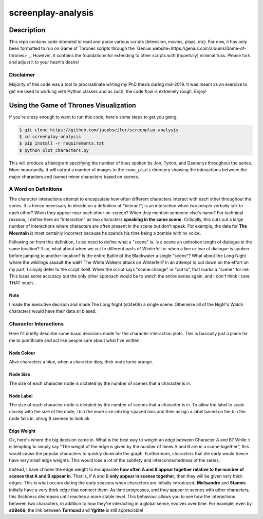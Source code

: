 *******************
screenplay-analysis
*******************

Description
===========

This repo contains code intended to read and parse various scripts (television, movies, plays, etc).  For now, it has
only been formatted to run on Game of Thrones scripts through the
`Genius website<https://genius.com/albums/Game-of-thrones>`_.  However, it contains the foundations for extending to
other scripts with (hopefully) minimal fuss.  Please fork and adjust it to your heart's desire!

Disclaimer
----------

Majority of this code was a tool to procrastinate writing my PhD thesis during mid-2019.  It was meant as an exercise
to get me used to working with Python classes and as such, the code flow is extremely rough.  Enjoy!

Using the Game of Thrones Visualization
=======================================

If you're crazy enough to want to run this code, here's some steps to get you going.

.. code::

    $ git clone https://github.com/jacobseiler/screenplay-analysis
    $ cd screenplay-analysis
    $ pip install -r requirements.txt
    $ python plot_characters.py

This will produce a histogram specifying the number of lines spoken by Jon, Tyrion, and Daenerys throughout the series.
More importantly, it will output a number of images to the ``cumu_plots`` directory showing the interactions between
the major characters and (some) minor characters based on scenes.

A Word on Definitions
---------------------

The character interactions attempt to encapsulate how often different characters interact with each other throughout
the series.  It is hence necessary to decide on a definition of "interact"; is an interaction when two people verbally
talk to each other?  When they appear near each other on-screen?  When they mention someone else's name? For technical
reasons, I define here an "interaction" as two characters **speaking in the same scene**.  Critically, this cuts out a
large number of interactions where characters are often present in the scene but don't speak. For example, the data for
**The Mountain** is most certainly incorrect because he spends his time being a zombie with no voice.

Following on from this definition, I also need to define what a "scene" is.  Is a scene an unbroken length of dialogue
in the same location?  If so, what about when we cut to different parts of Winterfell or when a line or two of dialogue
is spoken before jumping to another location? Is the entire Battle of the Blackwater a single "scene"?  What about the
Long Night where the wildlings assault the wall? The White Walkers attack on Winterfell?  In an attempt to cut down on
the effort on my part, I simply defer to the script itself.  When the script says "scene change" or "cut to", that
marks a "scene" for me.  This loses some accuracy but the only other approach would be to watch the entire series
again, and I don't think I care THAT much...

Note
~~~~
I made the executive decision and made The Long Night (s04e09) a single scene.  Otherwise all of the Night's Watch
characters would have their data all biased.

Character Interactions
----------------------

Here I'll briefly describe some basic decisions made for the character interaction plots.  This is basically just a
place for me to pontificate and act like people care about what I've written.

Node Colour
~~~~~~~~~~~

Alive characters a blue, when a character dies, their node turns orange.

Node Size
~~~~~~~~~

The size of each character node is dictated by the number of scenes that a character is in.

Node Label
~~~~~~~~~~

The size of each character node is dictated by the number of scenes that a character is in. To allow the label to scale
closely with the size of the node, I bin the node size into log-spaced bins and then assign a label based on the bin
the node falls in.  *shrug* It seemed to look ok.

Edge Weight
~~~~~~~~~~~

Ok, here's where the big decision came in. What is the best way to weight an edge between Character A and B? While it
is tempting to simply say "The weight of the edge is given by the number of times A and B are in a scene together",
this would cause the popular characters to quickly dominate the graph.  Furthermore, characters that die early would
hence have very small edge weights.  This would lose a lot of the subtlety and interconnectedness of the series.

Instead, I have chosen the edge weight to encapsulate **how often A and B appear together relative to the number of
scenes that A and B appear in**.  That is, if A and B **only appear in scenes together**, then they will be given very
thick edges.  This is what occurs during the early seasons when characters are initially introduced; **Melisandre**
and **Stannis** initially have a very thick edge that connect them.  As time progresses, and they appear in scenes with
other characters, this thickness decreases until reaches a more stable level.  This behaviour allows you to see how the
interactions between two characters, in addition to how they're interacting in a global sense, evolves over time. For
example, even by **s08e06**, the link between **Tormund** and **Ygritte** is still appreciable!
